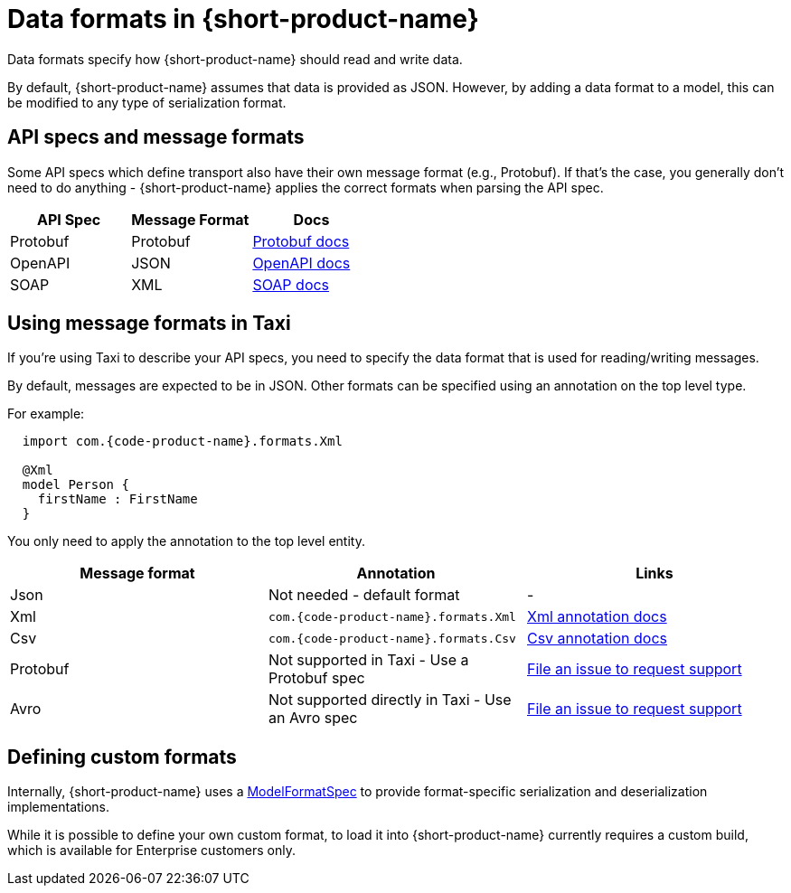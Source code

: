 = Data formats in {short-product-name}
:description: Learn about specifying data formats in {short-product-name}

Data formats specify how {short-product-name} should read and write data.

By default, {short-product-name} assumes that data is provided as JSON. However, by adding a data format to a model, this
can be modified to any type of serialization format.

== API specs and message formats

Some API specs which define transport also have their own message format (e.g., Protobuf).  If that's the
case, you generally don't need to do anything - {short-product-name} applies the correct formats when parsing the API spec.

|===
| API Spec | Message Format | Docs

| Protobuf
| Protobuf
| link:/docs/describing-data-sources/protobuf[Protobuf docs]

| OpenAPI
| JSON
| link:/docs/describing-data-sources/open-api[OpenAPI docs]

| SOAP
| XML
| link:/docs/describing-data-sources/soap[SOAP docs]
|===

== Using message formats in Taxi

If you're using Taxi to describe your API specs, you need to specify the data format that is used for reading/writing messages.

By default, messages are expected to be in JSON.  Other formats can be specified using an annotation on the top level type.

For example:

[,taxi]
----
  import com.{code-product-name}.formats.Xml

  @Xml
  model Person {
    firstName : FirstName
  }
----

You only need to apply the annotation to the top level entity.

|===
| Message format | Annotation | Links

| Json
| Not needed - default format
| -

| Xml
| `com.{code-product-name}.formats.Xml`
| link:/docs/data-formats/xml[Xml annotation docs]

| Csv
| `com.{code-product-name}.formats.Csv`
| link:/docs/data-formats/csv[Csv annotation docs]

| Protobuf
| Not supported in Taxi - Use a Protobuf spec
| https://github.com/{short-product-name}api/{short-product-name}/issues[File an issue to request support]

| Avro
| Not supported directly in Taxi - Use an Avro spec
| https://github.com/{short-product-name}api/{short-product-name}/issues[File an issue to request support]
|===

== Defining custom formats

Internally, {short-product-name} uses a https://github.com/{short-product-name}api/{short-product-name}/blob/develop/vyne-core-types/src/main/java/com/{code-product-name}/models/format/ModelFormatSpec.kt[ModelFormatSpec] to provide
format-specific serialization and deserialization implementations.

While it is possible to define your own custom format, to load it into {short-product-name} currently requires a custom build, which is available for Enterprise customers only.

// Support for loading custom formats via Taxi projects is planned - Vote for https://github.com/{short-product-name}api/{short-product-name}/issues/8[this issue] or https://join.slack.com/t/{short-product-name}api/shared_invite/zt-697laanr-DHGXXak5slqsY9DqwrkzHg[reach out to us] if you'd like to discuss getting this feature supported.